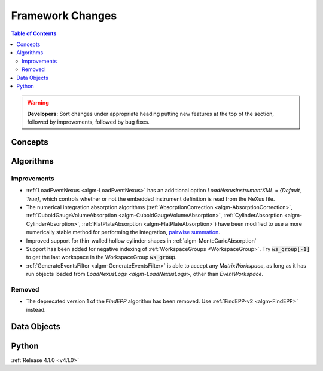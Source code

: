 =================
Framework Changes
=================

.. contents:: Table of Contents
   :local:

.. warning:: **Developers:** Sort changes under appropriate heading
    putting new features at the top of the section, followed by
    improvements, followed by bug fixes.

Concepts
--------

Algorithms
----------

Improvements
############

- :ref:`LoadEventNexus <algm-LoadEventNexus>` has an additional option `LoadNexusInstrumentXML` = `{Default, True}`,  which controls whether or not the embedded instrument definition is read from the NeXus file.
- The numerical integration absorption algorithms (:ref:`AbsorptionCorrection <algm-AbsorptionCorrection>`, :ref:`CuboidGaugeVolumeAbsorption <algm-CuboidGaugeVolumeAbsorption>`, :ref:`CylinderAbsorption <algm-CylinderAbsorption>`, :ref:`FlatPlateAbsorption <algm-FlatPlateAbsorption>`) have been modified to use a more numerically stable method for performing the integration, `pairwise summation <https://en.wikipedia.org/wiki/Pairwise_summation>`_.
- Improved support for thin-walled hollow cylinder shapes in :ref:`algm-MonteCarloAbsorption`
- Support has been added for negative indexing of :ref:`WorkspaceGroups <WorkspaceGroup>`. 
  Try :code:`ws_group[-1]` to get the last workspace in the WorkspaceGroup :code:`ws_group`.
- :ref:`GenerateEventsFilter <algm-GenerateEventsFilter>` is able to accept any `MatrixWorkspace`, as long as it has run objects loaded from `LoadNexusLogs <algm-LoadNexusLogs>`, other than `EventWorkspace`.


Removed
#######

- The deprecated version 1 of the `FindEPP` algorithm has been removed. Use :ref:`FindEPP-v2 <algm-FindEPP>` instead.

Data Objects
------------

Python
------

:ref:`Release 4.1.0 <v4.1.0>`
